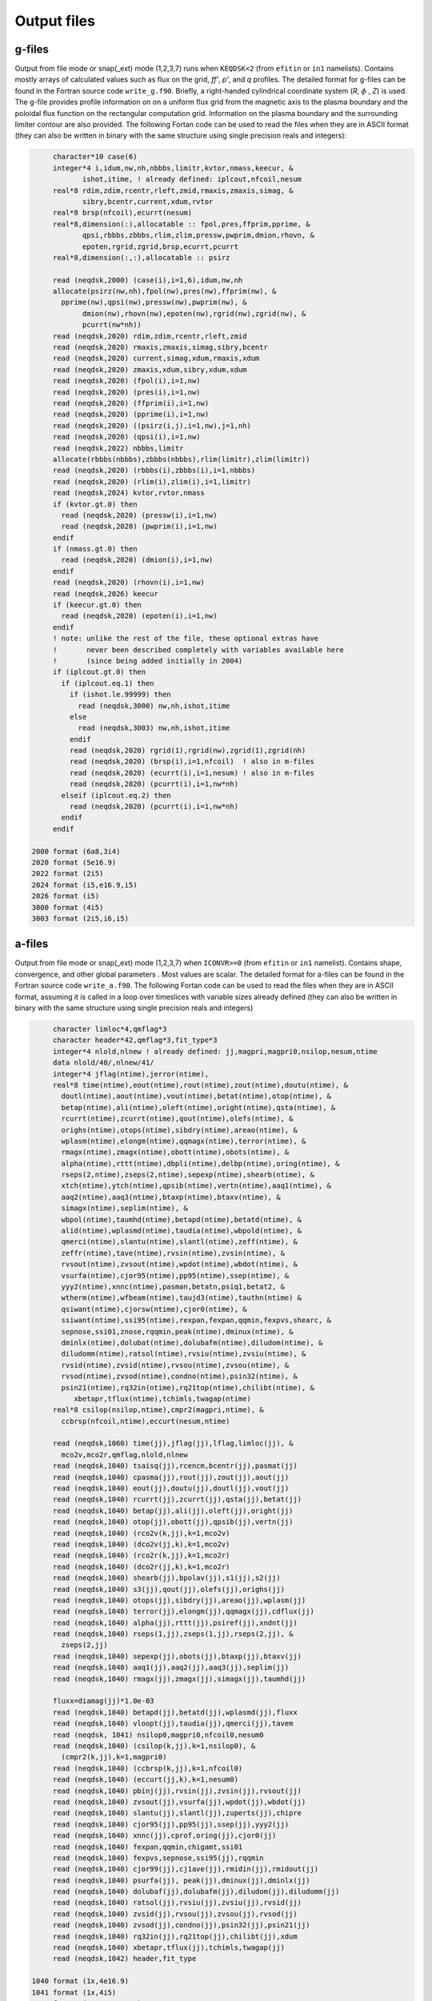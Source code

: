 Output files
============

g-files
-------
Output from file mode or snap(_ext) mode (1,2,3,7) runs when ``KEQDSK<2`` (from ``efitin`` or ``in1`` namelists).
Contains mostly arrays of calculated values such as flux on the grid, *ff'*, *p'*, and *q* profiles.
The detailed format for g-files can be found in the Fortran source code ``write_g.f90``. 
Briefly, a right-handed cylindrical coordinate system (*R*, :math:`{\phi}` , *Z*) is used. The g-file provides
profile information on on a uniform flux grid from the magnetic axis to the plasma boundary
and the poloidal flux function on the rectangular computation grid. Information on the plasma
boundary and the surrounding limiter contour are also provided.  The following Fortan code can
be used to read the files when they are in ASCII format (they can also be written in binary
with the same structure using single precision reals and integers):

.. code-block:: fortran

         character*10 case(6)
         integer*4 i,idum,nw,nh,nbbbs,limitr,kvtor,nmass,keecur, &
                ishot,itime, ! already defined: iplcout,nfcoil,nesum
         real*8 rdim,zdim,rcentr,rleft,zmid,rmaxis,zmaxis,simag, &
                sibry,bcentr,current,xdum,rvtor
         real*8 brsp(nfcoil),ecurrt(nesum)
         real*8,dimension(:),allocatable :: fpol,pres,ffprim,pprime, &
                qpsi,rbbbs,zbbbs,rlim,zlim,pressw,pwprim,dmion,rhovn, &
                epoten,rgrid,zgrid,brsp,ecurrt,pcurrt
         real*8,dimension(:,:),allocatable :: psirz

         read (neqdsk,2000) (case(i),i=1,6),idum,nw,nh
         allocate(psirz(nw,nh),fpol(nw),pres(nw),ffprim(nw), &
           pprime(nw),qpsi(nw),pressw(nw),pwprim(nw), &
                dmion(nw),rhovn(nw),epoten(nw),rgrid(nw),zgrid(nw), &
                pcurrt(nw*nh))
         read (neqdsk,2020) rdim,zdim,rcentr,rleft,zmid
         read (neqdsk,2020) rmaxis,zmaxis,simag,sibry,bcentr
         read (neqdsk,2020) current,simag,xdum,rmaxis,xdum
         read (neqdsk,2020) zmaxis,xdum,sibry,xdum,xdum
         read (neqdsk,2020) (fpol(i),i=1,nw)
         read (neqdsk,2020) (pres(i),i=1,nw)
         read (neqdsk,2020) (ffprim(i),i=1,nw)
         read (neqdsk,2020) (pprime(i),i=1,nw)
         read (neqdsk,2020) ((psirz(i,j),i=1,nw),j=1,nh)
         read (neqdsk,2020) (qpsi(i),i=1,nw)
         read (neqdsk,2022) nbbbs,limitr
         allocate(rbbbs(nbbbs),zbbbs(nbbbs),rlim(limitr),zlim(limitr))
         read (neqdsk,2020) (rbbbs(i),zbbbs(i),i=1,nbbbs)
         read (neqdsk,2020) (rlim(i),zlim(i),i=1,limitr)
         read (neqdsk,2024) kvtor,rvtor,nmass
         if (kvtor.gt.0) then
           read (neqdsk,2020) (pressw(i),i=1,nw)
           read (neqdsk,2020) (pwprim(i),i=1,nw)
         endif
         if (nmass.gt.0) then
           read (neqdsk,2020) (dmion(i),i=1,nw)
         endif
         read (neqdsk,2020) (rhovn(i),i=1,nw)
         read (neqdsk,2026) keecur
         if (keecur.gt.0) then
           read (neqdsk,2020) (epoten(i),i=1,nw)
         endif
         ! note: unlike the rest of the file, these optional extras have
         !       never been described completely with variables available here
         !       (since being added initially in 2004)
         if (iplcout.gt.0) then
           if (iplcout.eq.1) then
             if (ishot.le.99999) then
               read (neqdsk,3000) nw,nh,ishot,itime
             else
               read (neqdsk,3003) nw,nh,ishot,itime
             endif
             read (neqdsk,2020) rgrid(1),rgrid(nw),zgrid(1),zgrid(nh)
             read (neqdsk,2020) (brsp(i),i=1,nfcoil)  ! also in m-files
             read (neqdsk,2020) (ecurrt(i),i=1,nesum) ! also in m-files
             read (neqdsk,2020) (pcurrt(i),i=1,nw*nh)
           elseif (iplcout.eq.2) then
             read (neqdsk,2020) (pcurrt(i),i=1,nw*nh)
           endif
         endif

    2000 format (6a8,3i4)
    2020 format (5e16.9)
    2022 format (2i5)
    2024 format (i5,e16.9,i5)
    2026 format (i5)
    3000 format (4i5)
    3003 format (2i5,i6,i5)

.. csv-table:: gEQDSK variables
   :file: tables/geqdsk.csv
   :widths: 20,80
   :header-rows: 1


a-files
-------

Output from file mode or snap(_ext) mode (1,2,3,7) when ``ICONVR>=0`` (from ``efitin``
or ``in1`` namelist).  Contains shape, convergence, and other global parameters .
Most values are scalar. The detailed format for a-files can be found in the
Fortran source code ``write_a.f90``.  The following Fortan code can be used to read
the files when they are in ASCII format, assuming it is called in a loop over
timeslices with variable sizes already defined (they can also be written in
binary with the same structure using single precision reals and integers)

.. code-block:: fortran

       character limloc*4,qmflag*3 
       character header*42,qmflag*3,fit_type*3
       integer*4 nlold,nlnew ! already defined: jj,magpri,magpri0,nsilop,nesum,ntime
       data nlold/40/,nlnew/41/
       integer*4 jflag(ntime),jerror(ntime),
       real*8 time(ntime),eout(ntime),rout(ntime),zout(ntime),doutu(ntime), &
         doutl(ntime),aout(ntime),vout(ntime),betat(ntime),otop(ntime), &
         betap(ntime),ali(ntime),oleft(ntime),oright(ntime),qsta(ntime), &
         rcurrt(ntime),zcurrt(ntime),qout(ntime),olefs(ntime), &
         orighs(ntime),otops(ntime),sibdry(ntime),areao(ntime), &
         wplasm(ntime),elongm(ntime),qqmagx(ntime),terror(ntime), &
         rmagx(ntime),zmagx(ntime),obott(ntime),obots(ntime), &
         alpha(ntime),rttt(ntime),dbpli(ntime),delbp(ntime),oring(ntime), &
         rseps(2,ntime),zseps(2,ntime),sepexp(ntime),shearb(ntime), &
         xtch(ntime),ytch(ntime),qpsib(ntime),vertn(ntime),aaq1(ntime), &
         aaq2(ntime),aaq3(ntime),btaxp(ntime),btaxv(ntime), &
         simagx(ntime),seplim(ntime), &
         wbpol(ntime),taumhd(ntime),betapd(ntime),betatd(ntime), &
         alid(ntime),wplasmd(ntime),taudia(ntime),wbpold(ntime), &
         qmerci(ntime),slantu(ntime),slantl(ntime),zeff(ntime), &
         zeffr(ntime),tave(ntime),rvsin(ntime),zvsin(ntime), &
         rvsout(ntime),zvsout(ntime),wpdot(ntime),wbdot(ntime), &
         vsurfa(ntime),cjor95(ntime),pp95(ntime),ssep(ntime), &
         yyy2(ntime),xnnc(ntime),pasman,betatn,psiq1,betat2, &
         wtherm(ntime),wfbeam(ntime),taujd3(ntime),tauthn(ntime) &
         qsiwant(ntime),cjorsw(ntime),cjor0(ntime), &
         ssiwant(ntime),ssi95(ntime),rexpan,fexpan,qqmin,fexpvs,shearc, &
         sepnose,ssi01,znose,rqqmin,peak(ntime),dminux(ntime), &
         dminlx(ntime),dolubat(ntime),dolubafm(ntime),diludom(ntime), &
         diludomm(ntime),ratsol(ntime),rvsiu(ntime),zvsiu(ntime), &
         rvsid(ntime),zvsid(ntime),rvsou(ntime),zvsou(ntime), &
         rvsod(ntime),zvsod(ntime),condno(ntime),psin32(ntime), &
         psin21(ntime),rq32in(ntime),rq21top(ntime),chilibt(ntime), &
            xbetapr,tflux(ntime),tchimls,twagap(ntime)
       real*8 csilop(nsilop,ntime),cmpr2(magpri,ntime), &
         ccbrsp(nfcoil,ntime),eccurt(nesum,ntime)

       read (neqdsk,1060) time(jj),jflag(jj),lflag,limloc(jj), &
         mco2v,mco2r,qmflag,nlold,nlnew
       read (neqdsk,1040) tsaisq(jj),rcencm,bcentr(jj),pasmat(jj)
       read (neqdsk,1040) cpasma(jj),rout(jj),zout(jj),aout(jj)
       read (neqdsk,1040) eout(jj),doutu(jj),doutl(jj),vout(jj)
       read (neqdsk,1040) rcurrt(jj),zcurrt(jj),qsta(jj),betat(jj)
       read (neqdsk,1040) betap(jj),ali(jj),oleft(jj),oright(jj)
       read (neqdsk,1040) otop(jj),obott(jj),qpsib(jj),vertn(jj)
       read (neqdsk,1040) (rco2v(k,jj),k=1,mco2v)
       read (neqdsk,1040) (dco2v(jj,k),k=1,mco2v)
       read (neqdsk,1040) (rco2r(k,jj),k=1,mco2r)
       read (neqdsk,1040) (dco2r(jj,k),k=1,mco2r)
       read (neqdsk,1040) shearb(jj),bpolav(jj),s1(jj),s2(jj)
       read (neqdsk,1040) s3(jj),qout(jj),olefs(jj),orighs(jj)
       read (neqdsk,1040) otops(jj),sibdry(jj),areao(jj),wplasm(jj)
       read (neqdsk,1040) terror(jj),elongm(jj),qqmagx(jj),cdflux(jj)
       read (neqdsk,1040) alpha(jj),rttt(jj),psiref(jj),xndnt(jj)
       read (neqdsk,1040) rseps(1,jj),zseps(1,jj),rseps(2,jj), &
         zseps(2,jj)
       read (neqdsk,1040) sepexp(jj),obots(jj),btaxp(jj),btaxv(jj)
       read (neqdsk,1040) aaq1(jj),aaq2(jj),aaq3(jj),seplim(jj)
       read (neqdsk,1040) rmagx(jj),zmagx(jj),simagx(jj),taumhd(jj)

       fluxx=diamag(jj)*1.0e-03
       read (neqdsk,1040) betapd(jj),betatd(jj),wplasmd(jj),fluxx
       read (neqdsk,1040) vloopt(jj),taudia(jj),qmerci(jj),tavem
       read (neqdsk, 1041) nsilop0,magpri0,nfcoil0,nesum0
       read (neqdsk,1040) (csilop(k,jj),k=1,nsilop0), &
         (cmpr2(k,jj),k=1,magpri0)
       read (neqdsk,1040) (ccbrsp(k,jj),k=1,nfcoil0)
       read (neqdsk,1040) (eccurt(jj,k),k=1,nesum0)
       read (neqdsk,1040) pbinj(jj),rvsin(jj),zvsin(jj),rvsout(jj)
       read (neqdsk,1040) zvsout(jj),vsurfa(jj),wpdot(jj),wbdot(jj)
       read (neqdsk,1040) slantu(jj),slantl(jj),zuperts(jj),chipre
       read (neqdsk,1040) cjor95(jj),pp95(jj),ssep(jj),yyy2(jj)
       read (neqdsk,1040) xnnc(jj),cprof,oring(jj),cjor0(jj)
       read (neqdsk,1040) fexpan,qqmin,chigamt,ssi01
       read (neqdsk,1040) fexpvs,sepnose,ssi95(jj),rqqmin
       read (neqdsk,1040) cjor99(jj),cj1ave(jj),rmidin(jj),rmidout(jj)
       read (neqdsk,1040) psurfa(jj), peak(jj),dminux(jj),dminlx(jj)
       read (neqdsk,1040) dolubaf(jj),dolubafm(jj),diludom(jj),diludomm(jj)
       read (neqdsk,1040) ratsol(jj),rvsiu(jj),zvsiu(jj),rvsid(jj)
       read (neqdsk,1040) zvsid(jj),rvsou(jj),zvsou(jj),rvsod(jj)
       read (neqdsk,1040) zvsod(jj),condno(jj),psin32(jj),psin21(jj)
       read (neqdsk,1040) rq32in(jj),rq21top(jj),chilibt(jj),xdum
       read (neqdsk,1040) xbetapr,tflux(jj),tchimls,twagap(jj)
       read (neqdsk,1042) header,fit_type

  1040 format (1x,4e16.9)
  1041 format (1x,4i5)
  1042 format (1x,a42,1x,a3)
  1060 format (1h*,f7.2,10x,i5,11x,i5,1x,a3,1x,i3,1x,i3,1x,a3,1x,2i5)

.. csv-table:: aEQDSK variables
   :file: tables/aeqdsk.csv
   :widths: 20,80
   :header-rows: 1


m-files 
------- 

Output from file mode or snap(_ext) mode (1,2,3,7) runs when specified by
``IOUT`` (see ``efitin`` or ``in1`` namelist).  Contains all diagnostic data,
uncertainties, and synthetic measurements which can be used as input to fitting
solutions and the quality of the fits (chi squared).  Also contains several
global quality of fit parameters, plasma coefficients and coil currents used for
correcting magnetic measurements.

.. csv-table:: mEQDSK variables
   :file: tables/meqdsk.csv
   :widths: 20,80
   :header-rows: 1
